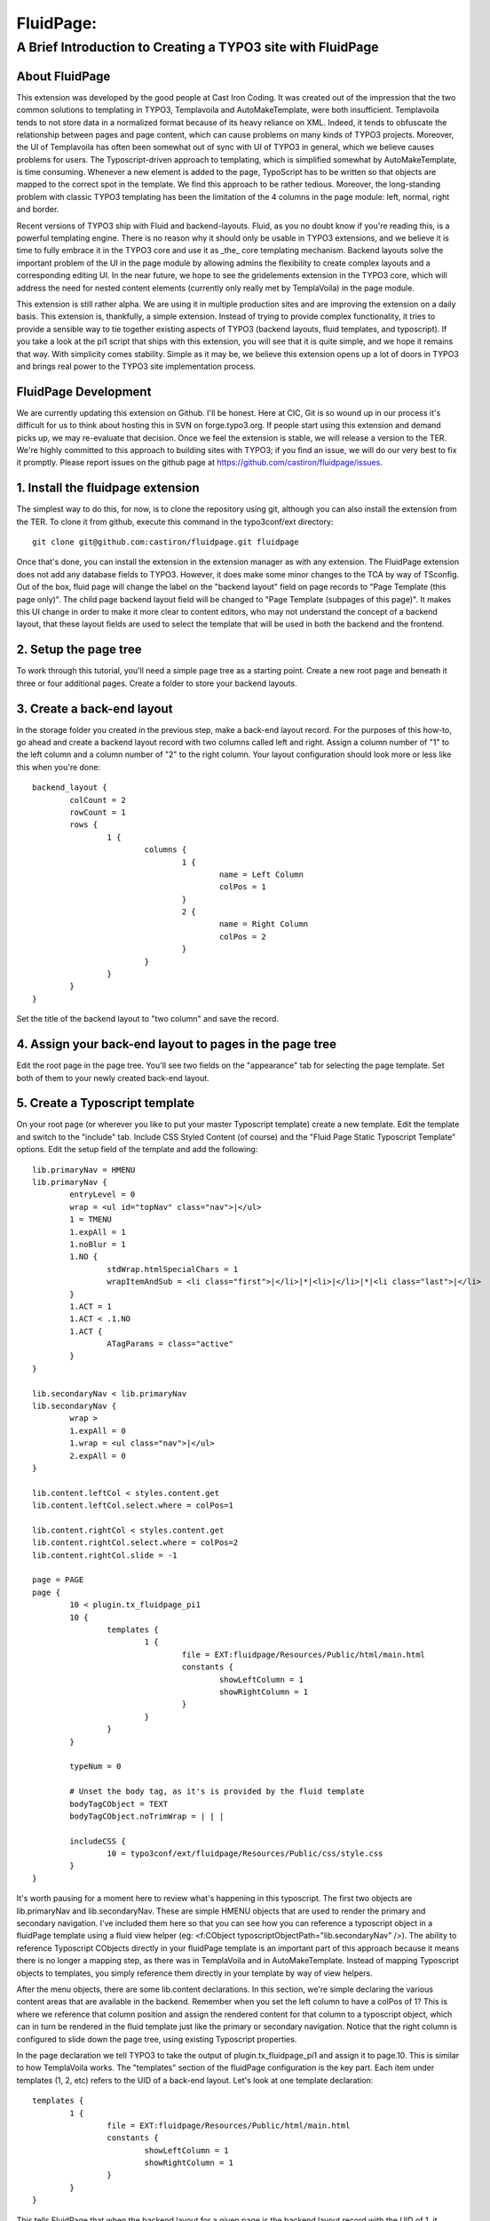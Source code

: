 ================================
FluidPage:
================================

------------------------------------------------------------
A Brief Introduction to Creating a TYPO3 site with FluidPage
------------------------------------------------------------

About FluidPage
^^^^^^^^^^^^^^^^^^^^^^^^^^^^^^^^^^^^^^^^^^^^^^^^^^^^^^^^^^^^^^^^^^

This extension was developed by the good people at Cast Iron Coding. It was created out of the impression that the two common solutions to templating in TYPO3, Templavoila and AutoMakeTemplate, were both insufficient. Templavoila tends to not store data in a normalized format because of its heavy reliance on XML. Indeed, it tends to obfuscate the relationship between pages and page content, which can cause problems on many kinds of TYPO3 projects. Moreover, the UI of Templavoila has often been somewhat out of sync with UI of TYPO3 in general, which we believe causes problems for users. The Typoscript-driven approach to templating, which is simplified somewhat by AutoMakeTemplate, is time consuming. Whenever a new element is added to the page, TypoScript has to be written so that objects are mapped to the correct spot in the template. We find this approach to be rather tedious. Moreover, the long-standing problem with classic TYPO3 templating has been the limitation of the 4 columns in the page module: left, normal, right and border.

Recent versions of TYPO3 ship with Fluid and backend-layouts. Fluid, as you no doubt know if you're reading this, is a powerful templating engine. There is no reason why it should only be usable in TYPO3 extensions, and we believe it is time to fully embrace it in the TYPO3 core and use it as _the_ core templating mechanism. Backend layouts solve the important problem of the UI in the page module by allowing admins the flexibility to create complex layouts and a corresponding editing UI. In the near future, we hope to see the gridelements extension in the TYPO3 core, which will address the need for nested content elements (currently only really met by TemplaVoila) in the page module.

This extension is still rather alpha. We are using it in multiple production sites and are improving the extension on a daily basis. This extension is, thankfully, a simple extension. Instead of trying to provide complex functionality, it tries to provide a sensible way to tie together existing aspects of TYPO3 (backend layouts, fluid templates, and typoscript). If you take a look at the pi1 script that ships with this extension, you will see that it is quite simple, and we hope it remains that way. With simplicity comes stability. Simple as it may be, we believe this extension opens up a lot of doors in TYPO3 and brings real power to the TYPO3 site implementation process.

FluidPage Development
^^^^^^^^^^^^^^^^^^^^^^^^^^^^^^^^^^^^^^^^^^^^^^^^^^^^^^^^^^^^^^^^^^

We are currently updating this extension on Github. I'll be honest. Here at CIC, Git is so wound up in our process it's difficult for us to think about hosting this in SVN on forge.typo3.org. If people start using this extension and demand picks up, we may re-evaluate that decision. Once we feel the extension is stable, we will release a version to the TER. We're highly committed to this approach to building sites with TYPO3; if you find an issue, we will do our very best to fix it promptly. Please report issues on the github page at https://github.com/castiron/fluidpage/issues.

1. Install the fluidpage extension
^^^^^^^^^^^^^^^^^^^^^^^^^^^^^^^^^^^^^^^^^^^^^^^^^^^^^^^^^^^^^^^^^^

The simplest way to do this, for now, is to clone the repository using git, although you can also install the extension from the TER. To clone it from github, execute this command in the typo3conf/ext directory::
	
	git clone git@github.com:castiron/fluidpage.git fluidpage

Once that's done, you can install the extension in the extension manager as with any extension. The FluidPage extension does not add any database fields to TYPO3. However, it does make some minor changes to the TCA by way of TSconfig. Out of the box, fluid page will change the label on the "backend layout" field on page records to "Page Template (this page only)". The child page backend layout field will be changed to "Page Template (subpages of this page)". It makes this UI change in order to make it more clear to content editors, who may not understand the concept of a backend layout, that these layout fields are used to select the template that will be used in both the backend and the frontend.

2. Setup the page tree
^^^^^^^^^^^^^^^^^^^^^^^^^^^^^^^^^^^^^^^^^^^^^^^^^^^^^^^^^^^^^^^^^^

To work through this tutorial, you'll need a simple page tree as a starting point. Create a new root page and beneath it three or four additional pages. Create a folder to store your backend layouts.

3. Create a back-end layout
^^^^^^^^^^^^^^^^^^^^^^^^^^^^^^^^^^^^^^^^^^^^^^^^^^^^^^^^^^^^^^^^^^

In the storage folder you created in the previous step, make a back-end layout record. For the purposes of this how-to, go ahead and create a backend layout record with two columns called left and right. Assign a column number of "1" to the left column and a column number of "2" to the right column. Your layout configuration should look more or less like this when you're done::

	backend_layout {
		colCount = 2
		rowCount = 1
		rows {
			1 {
				columns {
					1 {
						name = Left Column
						colPos = 1
					}
					2 {
						name = Right Column
						colPos = 2
					}
				}
			}
		}
	}

Set the title of the backend layout to "two column" and save the record.

4. Assign your back-end layout to pages in the page tree
^^^^^^^^^^^^^^^^^^^^^^^^^^^^^^^^^^^^^^^^^^^^^^^^^^^^^^^^^^^^^^^^^^

Edit the root page in the page tree. You'll see two fields on the "appearance" tab for selecting the page template. Set both of them to your newly created back-end layout.

5. Create a Typoscript template
^^^^^^^^^^^^^^^^^^^^^^^^^^^^^^^^^^^^^^^^^^^^^^^^^^^^^^^^^^^^^^^^^^

On your root page (or wherever you like to put your master Typoscript template) create a new template. Edit the template and switch to the "include" tab. Include CSS Styled Content (of course) and the "Fluid Page Static Typoscript Template" options. Edit the setup field of the template and add the following::

	lib.primaryNav = HMENU
	lib.primaryNav {
		entryLevel = 0
		wrap = <ul id="topNav" class="nav">|</ul>
		1 = TMENU
		1.expAll = 1
		1.noBlur = 1
		1.NO {
			stdWrap.htmlSpecialChars = 1
			wrapItemAndSub = <li class="first">|</li>|*|<li>|</li>|*|<li class="last">|</li>
		}
		1.ACT = 1
		1.ACT < .1.NO
		1.ACT {
			ATagParams = class="active"
		}
	}

	lib.secondaryNav < lib.primaryNav
	lib.secondaryNav {
		wrap >
		1.expAll = 0
		1.wrap = <ul class="nav">|</ul>
		2.expAll = 0
	}

	lib.content.leftCol < styles.content.get
	lib.content.leftCol.select.where = colPos=1

	lib.content.rightCol < styles.content.get
	lib.content.rightCol.select.where = colPos=2
	lib.content.rightCol.slide = -1

	page = PAGE
	page {
		10 < plugin.tx_fluidpage_pi1
		10 {
			templates {
				1 {
					file = EXT:fluidpage/Resources/Public/html/main.html
					constants {
						showLeftColumn = 1
						showRightColumn = 1
					}
				}
			}
		}
		
		typeNum = 0
		
		# Unset the body tag, as it's is provided by the fluid template
		bodyTagCObject = TEXT
		bodyTagCObject.noTrimWrap = | | |
		
		includeCSS {
			10 = typo3conf/ext/fluidpage/Resources/Public/css/style.css
		}
	}
	
It's worth pausing for a moment here to review what's happening in this typoscript. The first two objects are lib.primaryNav and lib.secondaryNav. These are simple HMENU objects that are used to render the primary and secondary navigation. I've included them here so that you can see how you can reference a typoscript object in a fluidPage template using a fluid view helper (eg: <f:CObject typoscriptObjectPath="lib.secondaryNav" />). The ability to reference Typoscript CObjects directly in your fluidPage template is an important part of this approach because it means there is no longer a mapping step, as there was in TemplaVoila and in AutoMakeTemplate. Instead of mapping Typoscript objects to templates, you simply reference them directly in your template by way of view helpers.

After the menu objects, there are some lib.content declarations. In this section, we're simple declaring the various content areas that are available in the backend. Remember when you set the left column to have a colPos of 1? This is where we reference that column position and assign the rendered content for that column to a typoscript object, which can in turn be rendered in the fluid template just like the primary or secondary navigation. Notice that the right column is configured to slide down the page tree, using existing Typoscript properties.

In the page declaration we tell TYPO3 to take the output of plugin.tx_fluidpage_pi1 and assign it to page.10. This is similar to how TemplaVoila works. The "templates" section of the fluidPage configuration is the key part. Each item under templates (1, 2, etc) refers to the UID of a back-end layout. Let's look at one template declaration::

	templates {
		1 {
			file = EXT:fluidpage/Resources/Public/html/main.html
			constants {
				showLeftColumn = 1
				showRightColumn = 1
			}
		}
	}

This tells FluidPage that when the backend layout for a given page is the backend layout record with the UID of 1, it should use the fluid template file at EXT:fluidpage/Resources/html/main.html. The path to this file could, of course, be a file in fileadmin/templates. At Cast Iron Coding we prefer to store all template assets in an extension, so we've made sure that FluidPage can parse paths beginning with EXT.

The constants section contains arbitrary constants declarations which can be referenced in the fluid template as values in the {constants} array. For example, a fluid template could contain a condition that referenced a constant::

	<f:if condition="{constants.showLeftColumn} == 1">
	<div id="main">
		<f:CObject typoscriptObjectPath="lib.breadcrumb" />			
		<div id="mainContent">
			<h2>Left Column</h2>
			<f:CObject typoscriptObjectPath="lib.content.leftCol" />
		</div>
	</div>

Constants make it possible to have, for example, a single template with sections that show up depending on how a specific template is configured. Constants also make it easier to re-use template functionality in multiple backend layouts.

To see how the actual fluid template works, take a look at the file at EXT:fluidpage/Resources/Public/html/main.html. Notice that the page record is available to the fluid view as {page}. This makes it possible to include the page title, for example, in the header by simply adding {page.title} to the fluid template. For light-weight rendering tasks like this, there's no need to create a whole typoscript object.

